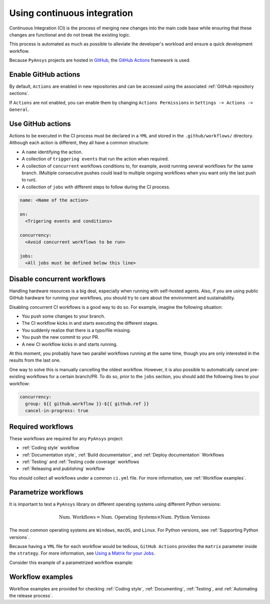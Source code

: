 Using continuous integration
============================
Continuous Integration (CI) is the process of merging new changes into the main
code base while ensuring that these changes are functional and do not break the existing
logic. 

This process is automated as much as possible to alleviate the developer's workload
and ensure a quick development workflow.

Because ``PyAnsys`` projects are hosted in `GitHub <https://github.com>`_, the
`GitHub Actions <https://docs.github.com/en/actions>`_ framework is used.

 
Enable GitHub actions
---------------------
By default, ``Actions`` are enabled in new repositories and can be accessed
using the associated :ref:`GitHub repository sections`.

If ``Actions`` are not enabled, you can enable them by changing ``Actions
Permissions`` in ``Settings -> Actions -> General``.


Use GitHub actions
------------------
Actions to be executed in the CI process must be declared in a ``YML`` and
stored in the ``.github/workflows/`` directory. Although each action is
different, they all have a common structure:

- A ``name`` identifying the action.
- A collection of ``triggering events`` that run the action when required.
- A collection of ``concurrent`` workflows conditions to, for example, avoid running
  several workflows for the same branch. (Multiple consecutive pushes could lead to
  multiple ongoing workflows when you want only the last push to run).
- A collection of ``jobs`` with different steps to follow during the CI process. 

.. code-block:: yaml

    name: <Name of the action>
    
    on:
      <Trigering events and conditions>

    concurrency:
      <Avoid concurrent workflows to be run>

    jobs:
      <All jobs must be defined below this line>


Disable concurrent workflows
----------------------------

Handling hardware resources is a big deal, especially when running with self-hosted agents.
Also, if you are using public GitHub hardware for running your workflows, you should try to
care about the environment and sustainability.

Disabling concurrent CI workflows is a good way to do so. For example, imagine the following situation:

* You push some changes to your branch.
* The CI workflow kicks in and starts executing the different stages.
* You suddenly realize that there is a typo/file missing.
* You push the new commit to your PR.
* A new CI workflow kicks in and starts running.

At this moment, you probably have two parallel workflows running at the same time,
though you are only interested in the results from the last one.

One way to solve this is manually cancelling the oldest workflow. However, it is also possible to
automatically cancel pre-existing workflows for a certain branch/PR. To do so, prior to the
``jobs`` section, you should add the following lines to your workflow:

.. code-block:: yaml

  concurrency:
    group: ${{ github.workflow }}-${{ github.ref }}
    cancel-in-progress: true


Required workflows
------------------
These workflows are required for any ``PyAnsys`` project:

- :ref:`Coding style` workflow
- :ref:`Documentation style`, :ref:`Build documentation`, and :ref:`Deploy documentation` Workflows
- :ref:`Testing` and :ref:`Testing code coverage` workflows
- :ref:`Releasing and publishing` workflow

You should collect all workflows under a common
``ci.yml`` file. For more information, see :ref:`Workflow examples`.


Parametrize workflows
---------------------
It is important to test a ``PyAnsys`` library on different operating systems
using different Python versions:

.. math::

    \text{Num. Workflows} = \text{Num. Operating Systems} \times \text{Num. Python Versions}

The most common operating systems are ``Windows``, ``macOS``, and ``Linux``. For
Python versions, see :ref:`Supporting Python versions`.

Because having a ``YML`` file for each workflow would be tedious, ``GitHub
Actions`` provides the ``matrix`` parameter inside the ``strategy``. For more
information, see `Using a Matrix for your Jobs
<https://docs.github.com/en/actions/using-jobs/using-a-matrix-for-your-jobs>`_.

Consider this example of a parametrized workflow example:

.. tabs::

    .. tab:: Workflow File

        .. code-block:: yaml
        
            jobs:
              example_matrix:
                strategy:
                  matrix:
                    python: ['3.7', '3.8', '3.9', '3.10']
                    os: [windows-latest, macos-latest, ubuntu-latest]
                
                steps:
                  - echo 'Running Python ${{ matrix.python }} in ${{ matrix.os }}'

    .. tab:: Actions Log File

        .. code-block:: text

            Running Python 3.7 in windows-latest
            Running Python 3.8 in windows-latest
            Running Python 3.9 in windows-latest
            Running Python 3.10 in windows-latest
            Running Python 3.7 in macos-latest
            Running Python 3.8 in macos-latest
            Running Python 3.9 in macos-latest
            Running Python 3.10 in macos-latest
            Running Python 3.7 in ubuntu-latest
            Running Python 3.8 in ubuntu-latest
            Running Python 3.9 in ubuntu-latest
            Running Python 3.10 in ubuntu-latest


Workflow examples
-----------------
Workflow examples are provided for checking :ref:`Coding style`,
:ref:`Documenting`, :ref:`Testing`, and :ref:`Automating the release process`.

.. tabs::

    .. tab:: style.yml
        
        .. literalinclude:: code/style.yml     
           :language: yaml

    .. tab:: tests.yml
        
        .. literalinclude:: code/tests.yml     
           :language: yaml


    .. tab:: docs.yml
        
        .. literalinclude:: code/docs.yml     
           :language: yaml


    .. tab:: build.yml
        
        .. literalinclude:: code/build.yml     
           :language: yaml


    .. tab:: release.yml
        
        .. literalinclude:: code/release.yml     
           :language: yaml

